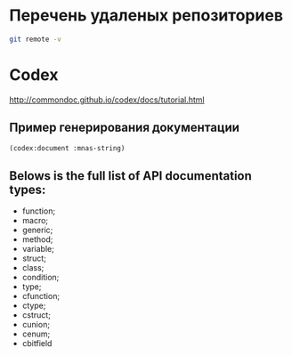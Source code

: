 * Перечень удаленых репозиториев

#+BEGIN_SRC sh
git remote -v
#+END_SRC

#+RESULTS:
| n132866 | //n132866/home/_git/mnas-string.git (fetch) |
| n132866 | //n132866/home/_git/mnas-string.git (push)  |
| pi      | git@pi:/opt/git/mnas-string.git (fetch)     |
| pi      | git@pi:/opt/git/mnas-string.git (push)      |

* Codex
http://commondoc.github.io/codex/docs/tutorial.html

** Пример генерирования документации

#+BEGIN_SRC lisp
(codex:document :mnas-string)
#+END_SRC

#+RESULTS:
: NIL

** Belows is the full list of API documentation types:

- function;
- macro;
- generic;
- method;
- variable;
- struct;
- class;
- condition;
- type;
- cfunction;
- ctype;
- cstruct;
- cunion;
- cenum;
- cbitfield
